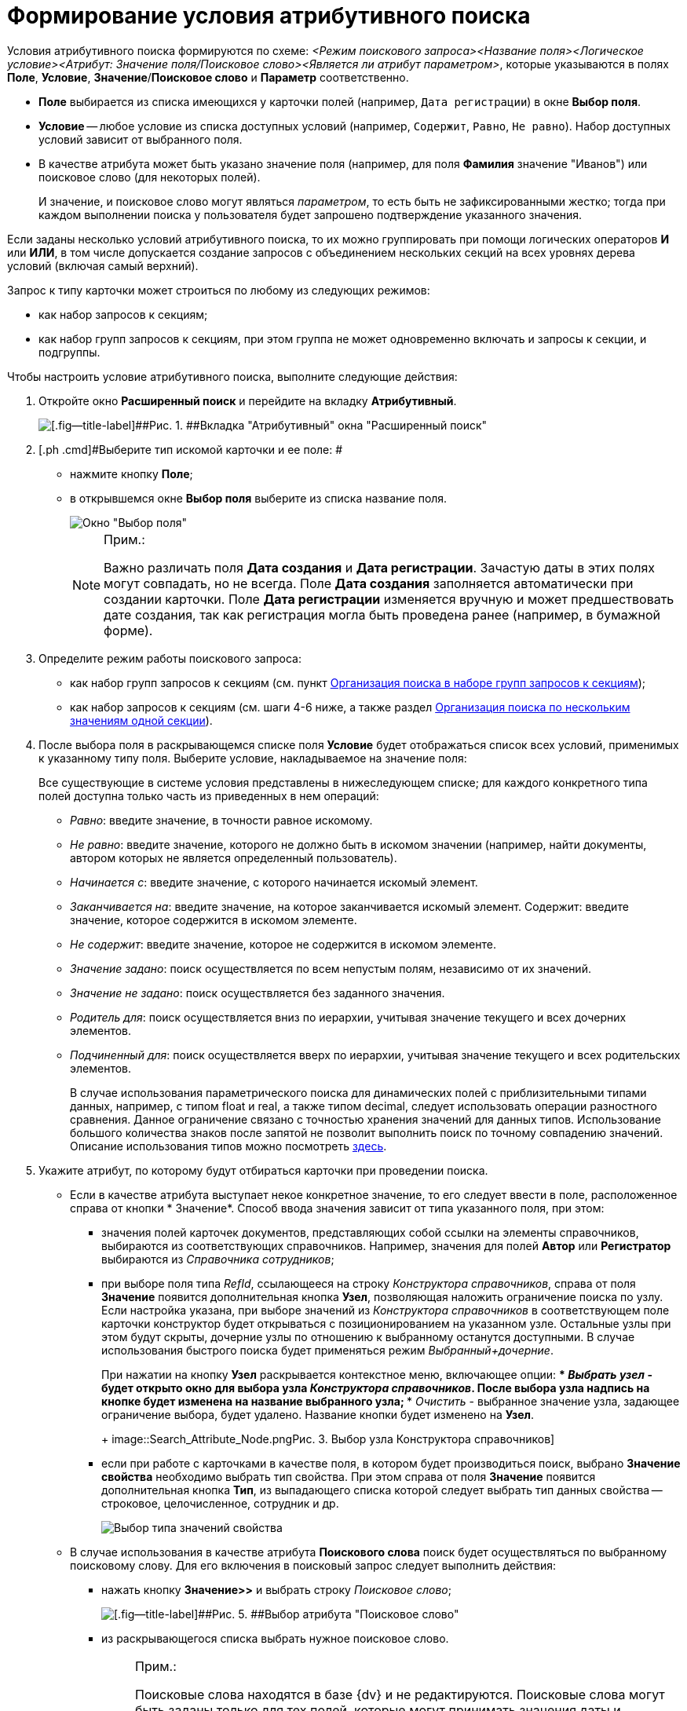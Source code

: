= Формирование условия атрибутивного поиска

Условия атрибутивного поиска формируются по схеме: _<Режим поискового запроса><Название поля><Логическое условие><Атрибут: Значение поля/Поисковое слово><Является ли атрибут параметром>_, которые указываются в полях *Поле*, *Условие*, *Значение*/*Поисковое слово* и *Параметр* соответственно.

* *Поле* выбирается из списка имеющихся у карточки полей (например, [.kbd .ph .userinput]`Дата регистрации`) в окне [.keyword .wintitle]*Выбор поля*.
* *Условие* -- любое условие из списка доступных условий (например, [.kbd .ph .userinput]`Содержит`, [.kbd .ph .userinput]`Равно`, [.kbd .ph .userinput]`Не равно`). Набор доступных условий зависит от выбранного поля.
* В качестве атрибута может быть указано значение поля (например, для поля *Фамилия* значение "Иванов") или поисковое слово (для некоторых полей).
+
И значение, и поисковое слово могут являться _параметром_, то есть быть не зафиксированными жестко; тогда при каждом выполнении поиска у пользователя будет запрошено подтверждение указанного значения.

Если заданы несколько условий атрибутивного поиска, то их можно группировать при помощи логических операторов *И* или *ИЛИ*, в том числе допускается создание запросов с объединением нескольких секций на всех уровнях дерева условий (включая самый верхний).

Запрос к типу карточки может строиться по любому из следующих режимов:

* как набор запросов к секциям;
* как набор групп запросов к секциям, при этом группа не может одновременно включать и запросы к секции, и подгруппы.

Чтобы настроить условие атрибутивного поиска, выполните следующие действия:

. [.ph .cmd]#Откройте окно [.keyword .wintitle]*Расширенный поиск* и перейдите на вкладку *Атрибутивный*.#
+
image::Windows_Attributive_Search_empty.png[[.fig--title-label]##Рис. 1. ##Вкладка "Атрибутивный" окна "Расширенный поиск"]
. [.ph .cmd]#Выберите тип искомой карточки и ее поле: #
* нажмите кнопку *Поле*;
* в открывшемся окне [.keyword .wintitle]*Выбор поля* выберите из списка название поля.
+
image::Field_Selection.png[Окно "Выбор поля"]
+
[NOTE]
====
[.note__title]#Прим.:#

Важно различать поля [.keyword .wintitle]*Дата создания* и [.keyword .wintitle]*Дата регистрации*. Зачастую даты в этих полях могут совпадать, но не всегда. Поле [.keyword .wintitle]*Дата создания* заполняется автоматически при создании карточки. Поле [.keyword .wintitle]*Дата регистрации* изменяется вручную и может предшествовать дате создания, так как регистрация могла быть проведена ранее (например, в бумажной форме).
====
. [.ph .cmd]#Определите режим работы поискового запроса:#
* как набор групп запросов к секциям (см. пункт xref:Search_Multiple_Values_group_of_Section.adoc[Организация поиска в наборе групп запросов к секциям]);
* как набор запросов к секциям (см. шаги 4-6 ниже, а также раздел xref:Search_Multiple_Values_one_Section.adoc[Организация поиска по нескольким значениям одной секции]).
. [.ph .cmd]#После выбора поля в раскрывающемся списке поля *Условие* будет отображаться список всех условий, применимых к указанному типу поля. Выберите условие, накладываемое на значение поля:#
+
Все существующие в системе условия представлены в нижеследующем списке; для каждого конкретного типа полей доступна только часть из приведенных в нем операций:

* _Равно_: введите значение, в точности равное искомому.
* _Не равно_: введите значение, которого не должно быть в искомом значении (например, найти документы, автором которых не является определенный пользователь).
* _Начинается с_: введите значение, с которого начинается искомый элемент.
* _Заканчивается на_: введите значение, на которое заканчивается искомый элемент. Содержит: введите значение, которое содержится в искомом элементе.
* _Не содержит_: введите значение, которое не содержится в искомом элементе.
* _Значение задано_: поиск осуществляется по всем непустым полям, независимо от их значений.
* _Значение не задано_: поиск осуществляется без заданного значения.
* _Родитель для_: поиск осуществляется вниз по иерархии, учитывая значение текущего и всех дочерних элементов.
* _Подчиненный для_: поиск осуществляется вверх по иерархии, учитывая значение текущего и всех родительских элементов.
+
В случае использования параметрического поиска для динамических полей с приблизительными типами данных, например, с типом float и real, а также типом decimal, следует использовать операции разностного сравнения. Данное ограничение связано с точностью хранения значений для данных типов. Использование большого количества знаков после запятой не позволит выполнить поиск по точному совпадению значений. Описание использования типов можно посмотреть http://technet.microsoft.com/ru-ru/library/ms187912%28v=sql.105%29.aspx[здесь].
. [.ph .cmd]#Укажите атрибут, по которому будут отбираться карточки при проведении поиска.#
* Если в качестве атрибута выступает некое конкретное значение, то его следует ввести в поле, расположенное справа от кнопки * Значение*. Способ ввода значения зависит от типа указанного поля, при этом:
** значения полей карточек документов, представляющих собой ссылки на элементы справочников, выбираются из соответствующих справочников. Например, значения для полей *Автор* или *Регистратор* выбираются из _Справочника сотрудников_;
** при выборе поля типа _RefId_, ссылающееся на строку _Конструктора справочников_, справа от поля *Значение* появится дополнительная кнопка *Узел*, позволяющая наложить ограничение поиска по узлу. Если настройка указана, при выборе значений из _Конструктора справочников_ в соответствующем поле карточки конструктор будет открываться с позиционированием на указанном узле. Остальные узлы при этом будут скрыты, дочерние узлы по отношению к выбранному останутся доступными. В случае использования быстрого поиска будет применяться режим _Выбранный+дочерние_.
+
При нажатии на кнопку *Узел* раскрывается контекстное меню, включающее опции:
*** _Выбрать узел_ - будет открыто окно для выбора узла _Конструктора справочников_. После выбора узла надпись на кнопке будет изменена на название выбранного узла;
*** _Очистить_ - выбранное значение узла, задающее ограничение выбора, будет удалено. Название кнопки будет изменено на *Узел*.
+
image::Search_Attribute_Node.png[[.fig--title-label]##Рис. 3. ##Выбор узла Конструктора справочников]
** если при работе с карточками в качестве поля, в котором будет производиться поиск, выбрано *Значение свойства* необходимо выбрать тип свойства. При этом справа от поля *Значение* появится дополнительная кнопка *Тип*, из выпадающего списка которой следует выбрать тип данных свойства -- строковое, целочисленное, сотрудник и др.
+
image::Selecting_Type_of_Property_Values.png[Выбор типа значений свойства]
* В случае использования в качестве атрибута *Поискового слова* поиск будет осуществляться по выбранному поисковому слову. Для его включения в поисковый запрос следует выполнить действия:
** нажать кнопку *Значение>>* и выбрать строку _Поисковое слово_;
+
image::Selection_of_Values_of_Field.png[[.fig--title-label]##Рис. 5. ##Выбор атрибута "Поисковое слово"]
** из раскрывающегося списка выбрать нужное поисковое слово.
+
[NOTE]
====
[.note__title]#Прим.:#

Поисковые слова находятся в базе {dv} и не редактируются. Поисковые слова могут быть заданы только для тех полей, которые могут принимать значения даты и времени, имен сотрудников или их учетных записей, названий подразделений.

В качестве служебных слов со значениями для полей даты и времени используются:

*** *Сегодня* -- обозначает текущую дату;
*** *Сейчас* -- обозначает текущий момент времени.

Условие со служебным словом может быть задано в формате: *Сегодня +/-- <количество дней>* ; *Сейчас +/-- <количество часов>* .

Служебными словами для полей, содержащих значения имен сотрудников, являются:

*** *Я* -- обозначает имя пользователя, создающего запрос;
*** *Руководитель* -- обозначает имя руководителя текущего пользователя, указанного в _Справочнике сотрудников_.

Кроме того, ряд служебных слов обозначает лиц, для которых в справочнике сотрудников "Я" указан в качестве заместителя. Служебные слова этой группы не могут являться параметром. См. xref:AttributiveSearch_SearchWords.adoc[Поисковые слова для полей с именами сотрудников].
====
* {blank}
+
Использование атрибута *Параметр* позволяет сделать строку поиска не фиксированной жестко: при каждом выполнении поиска у пользователя будет запрошено подтверждение указанного значения. Для включения этого атрибута в поисковый запрос выполните действия:

** установите флаг *Параметр*; при этом рядом с флагом откроется поле, в котором отображается _имя параметра_;
** чтобы выбрать параметр из числа уже существующих для данного типа данных, нажмите на стрелку в правой части поля и выберите значение из выпадающего списка;
** при необходимости измените _имя параметра_ на менее общее и более значимое (по умолчанию оно совпадает с названием поля);
+
[NOTE]
====
[.note__title]#Прим.:# Если параметром является поисковое слово, то при выполнении поиска в окне [.keyword .wintitle]*Параметры поиска* (окно задания значений параметрических условий) будет отображаться уже вычисленное значение.
====
. [.ph .cmd]#Чтобы добавить сформированное условие атрибутивного поиска в фильтр, нажмите кнопку *Добавить*. #
. [.ph .cmd]#Чтобы изменить или удалить условие атрибутивного поиска, выделите в разделе *Условия* интересующий элемент и нажмите кнопку *Изменить* или кнопку *Удалить* соответственно. Чтобы удалить все условия поиска, нажмите кнопку *Очистить*.
